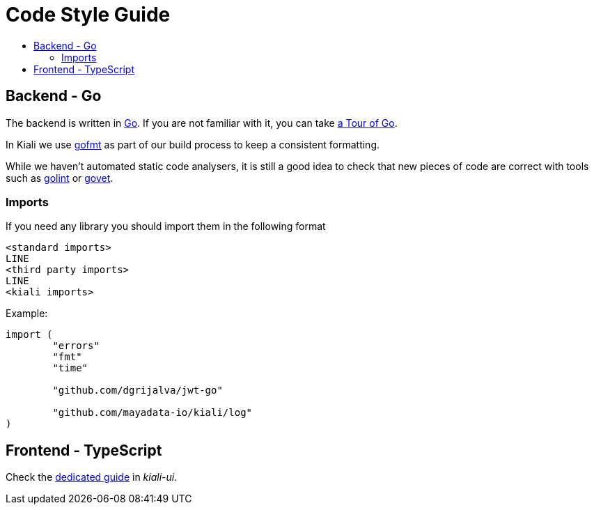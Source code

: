 = Code Style Guide
:toc: macro
:toc-title:

toc::[]

== Backend - Go

The backend is written in link:https://golang.org/[Go]. If you are not familiar with it, you can take link:https://tour.golang.org/welcome/1[a Tour of Go].

In Kiali we use link:https://golang.org/cmd/gofmt/[gofmt] as part of our build process to keep a consistent formatting.

While we haven't automated static code analysers, it is still a good idea to check that new pieces of code are correct with tools such as link:https://github.com/golang/lint[golint] or link:https://golang.org/cmd/vet/[govet].

=== Imports

If you need any library you should import them in the following format

----
<standard imports>
LINE
<third party imports>
LINE
<kiali imports>
----

Example:

[source,go]
----
import (
	"errors"
	"fmt"
	"time"

	"github.com/dgrijalva/jwt-go"

	"github.com/mayadata-io/kiali/log"
)
----

== Frontend - TypeScript

Check the link:https://github.com/kiali/kiali-ui/blob/master/STYLE_GUIDE.adoc[dedicated guide] in _kiali-ui_.
